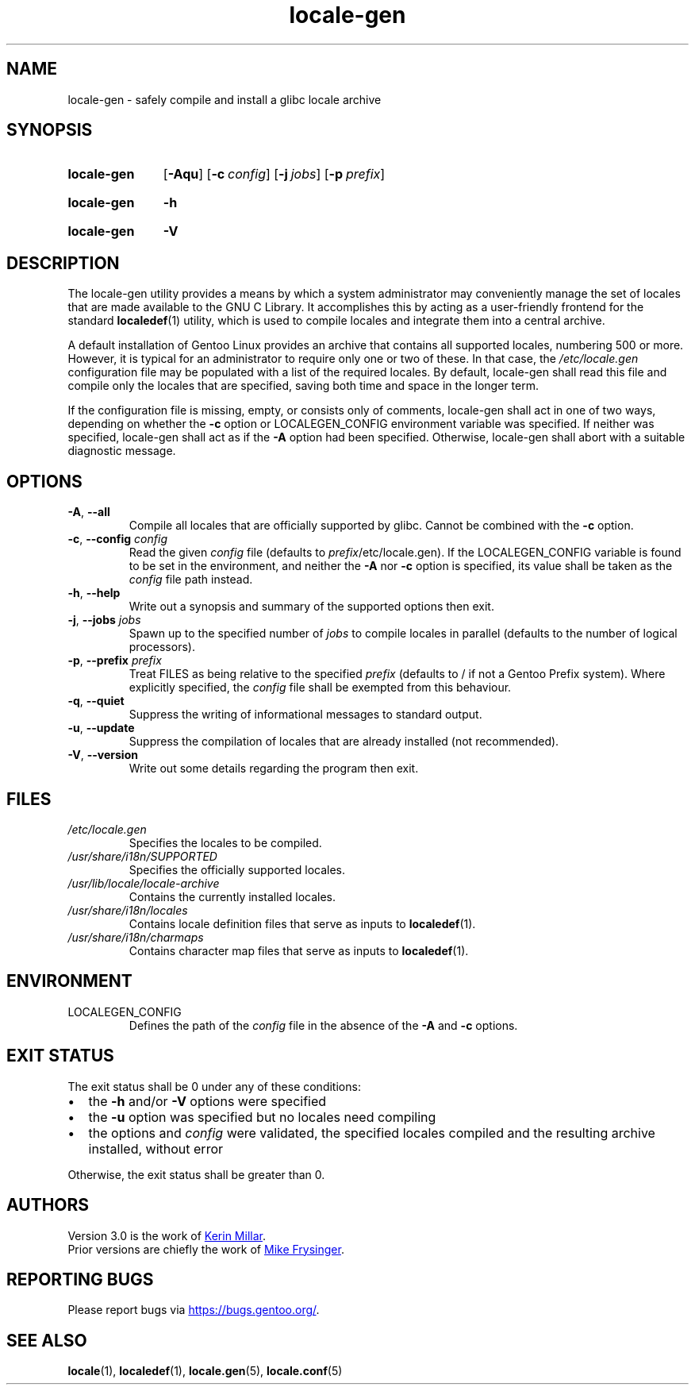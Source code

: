 .TH "locale-gen" "8" "Aug 2025" "Gentoo"
.SH "NAME"
locale\-gen - safely compile and install a glibc locale archive
.SH "SYNOPSIS"
.SY locale-gen
.RB [ \-Aqu ]
.RB [ \-c\~\c
.IR config ]
.RB [ \-j\~\c
.IR jobs ]
.RB [ \-p\~\c
.IR prefix ]
.YS
.SY locale-gen
.B \-h
.YS
.SY locale-gen
.B \-V
.YS
.SH "DESCRIPTION"
The locale\-gen utility provides a means by which a system administrator may conveniently manage the set of locales that are made available to the GNU C Library. It accomplishes this by acting as a user-friendly frontend for the standard \fBlocaledef\fR(1) utility, which is used to compile locales and integrate them into a central archive.
.P
A default installation of Gentoo Linux provides an archive that contains all supported locales, numbering 500 or more. However, it is typical for an administrator to require only one or two of these. In that case, the \fI/etc/locale.gen\fR configuration file may be populated with a list of the required locales. By default, locale\-gen shall read this file and compile only the locales that are specified, saving both time and space in the longer term.
.P
If the configuration file is missing, empty, or consists only of comments, locale\-gen shall act in one of two ways, depending on whether the \fB\-c\fR option or LOCALEGEN_CONFIG environment variable was specified. If neither was specified, locale\-gen shall act as if the \fB\-A\fR option had been specified. Otherwise, locale\-gen shall abort with a suitable diagnostic message.
.SH "OPTIONS"
.TP
\fB\-A\fR, \fB\-\-all\fR
Compile all locales that are officially supported by glibc. Cannot be combined with the \fB-c\fR option.
.TP
\fB\-c\fR, \fB\-\-config\fR \fIconfig\fR
Read the given \fIconfig\fR file (defaults to \fIprefix\fR/etc/locale.gen). If the LOCALEGEN_CONFIG variable is found to be set in the environment, and neither the \fB-A\fR nor \fB-c\fR option is specified, its value shall be taken as the \fIconfig\fR file path instead.
.TP
\fB\-h\fR, \fB\-\-help\fR
Write out a synopsis and summary of the supported options then exit.
.TP
\fB\-j\fR, \fB\-\-jobs\fR \fIjobs\fR
Spawn up to the specified number of \fIjobs\fR to compile locales in parallel (defaults to the number of logical processors).
.TP
\fB\-p\fR, \fB\-\-prefix\fR \fIprefix\fR
Treat FILES as being relative to the specified \fIprefix\fR (defaults to / if not a Gentoo Prefix system). Where explicitly specified, the \fIconfig\fR file shall be exempted from this behaviour.
.TP
\fB\-q\fR, \fB\-\-quiet\fR
Suppress the writing of informational messages to standard output.
.TP
\fB\-u\fR, \fB\-\-update\fR
Suppress the compilation of locales that are already installed (not recommended).
.TP
\fB\-V\fR, \fB\-\-version\fR
Write out some details regarding the program then exit.
.SH "FILES"
.TP
.I /etc/locale.gen
Specifies the locales to be compiled.
.TP
.I /usr/share/i18n/SUPPORTED
Specifies the officially supported locales.
.TP
.I /usr/lib/locale/locale\-archive
Contains the currently installed locales.
.TP
.I /usr/share/i18n/locales
Contains locale definition files that serve as inputs to \fBlocaledef\fR(1).
.TP
.I /usr/share/i18n/charmaps
Contains character map files that serve as inputs to \fBlocaledef\fR(1).
.SH "ENVIRONMENT"
.TP
LOCALEGEN_CONFIG
Defines the path of the \fIconfig\fR file in the absence of the \fB-A\fR and \fB-c\fR options.
.SH "EXIT STATUS"
The exit status shall be 0 under any of these conditions:
.IP \[bu] 2
the \fB\-h\fR and/or \fB\-V\fR options were specified
.IP \[bu] 2
the \fB\-u\fR option was specified but no locales need compiling
.IP \[bu] 2
the options and \fIconfig\fR were validated, the specified locales compiled and the resulting archive installed, without error
.P
Otherwise, the exit status shall be greater than 0.
.SH "AUTHORS"
Version 3.0 is the work of
.MT kfm@\:plushkava\:.net
Kerin Millar
.ME .
.br
Prior versions are chiefly the work of
.MT vapier@\:google\:.com
Mike Frysinger
.ME .
.SH "REPORTING BUGS"
Please report bugs via
.UR https://\:bugs\:.gentoo\:.org/
.UE .
.SH "SEE ALSO"
.BR locale (1),
.BR localedef (1),
.BR locale.gen (5),
.BR locale.conf (5)
